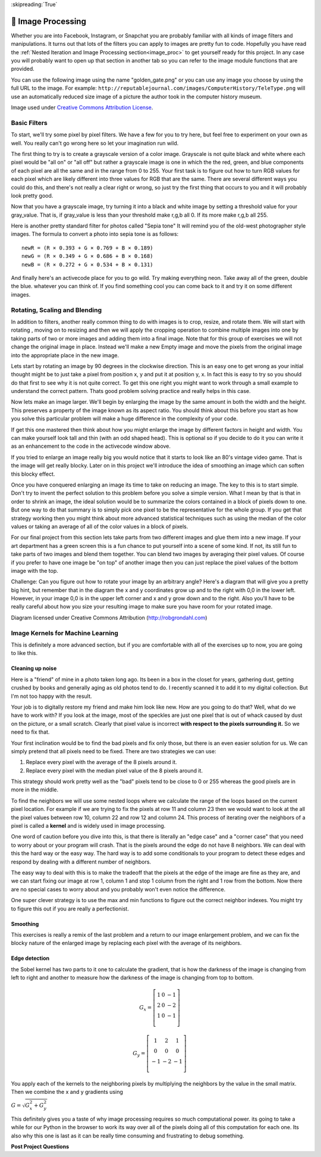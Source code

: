 ..  Copyright (C)  Google LLC, Runestone Interactive LLC
    This work is licensed under the Creative Commons Attribution-ShareAlike 4.0 International License. To view a copy of this license, visit http://creativecommons.org/licenses/by-sa/4.0/.


:skipreading:`True`

.. _image_processing:

🤔 Image Processing
=====================

Whether you are into Facebook, Instagram, or Snapchat you are probably familiar with all kinds of image filters and manipulations.  It turns out that lots of the filters you can apply to images are pretty fun to code.  Hopefully you have read the :ref:`Nested Iteration and Image Processing section<image_proc>` to get yourself ready for this project.  In any case you will probably want to open up that section in another tab so you can refer to the image module functions that are provided.

You can use the following image using the name "golden_gate.png" or you can use any image you choose by using the full URL to the image.  For example: ``http://reputablejournal.com/images/ComputerHistory/TeleType.png``  will use an automatically reduced size image of a picture the author took in the computer history museum.

.. raw:: html

    <img src="../_static/GoldenGateBridgeCC.png" id="golden_gate.png"></img>

Image used under `Creative Commons Attribution License <https://commons.wikimedia.org/wiki/File:GoldenGateBridge-001.jpg>`_.

Basic Filters
-------------

To start, we'll try some pixel by pixel filters.  We have a few for you to try here, but feel free to experiment on your own as well.  You really can't go wrong here so let your imagination run wild.

The first thing to try is to create a grayscale version of a color image.  Grayscale is not quite black and white where each pixel would be "all on" or "all off" but rather a grayscale image is one in which the the red, green, and blue components of each pixel are all the same and in the range from 0 to 255.  Your first task is to figure out how to turn RGB values for each pixel which are likely different into three values for RGB that are the same.  There are several different ways you could do this, and there's not really a clear right or wrong, so just try the first thing that occurs to you and it will probably look pretty good.

.. activecode::  act_ip_1
    :nocodelens:

    import image

    img = image.Image("golden_gate.png")
    win = image.ImageWin(img.getWidth(), img.getHeight())
    img.draw(win)
    img.setDelay(1,15)   # setDelay(1, 2000) will speed up a lot                      # img.setDelay(delay, number of pixels between delay)

    for row in range(img.getHeight()):
        for col in range(img.getWidth()):
            p = img.getPixel(col, row)

            gray_value = # your code here

            newred = # your code here
            newgreen =  # your code here
            newblue =  # your code here

            newpixel = image.Pixel(newred, newgreen, newblue)

            img.setPixel(col, row, newpixel)

    img.draw(win)
    win.exitonclick()

Now that you have a grayscale image, try turning it into a black and white image by setting a threshold value for your gray_value.  That is, if gray_value is less than your threshold make r,g,b all 0.  If its more make r,g,b all 255.

.. activecode::  act_ip_2
    :nocodelens:

    import image

    img = image.Image("golden_gate.png")
    win = image.ImageWin(img.getWidth(), img.getHeight())
    img.draw(win)
    img.setDelay(1,15)   # setDelay(0) turns off animation

    for row in range(img.getHeight()):
        for col in range(img.getWidth()):
            p = img.getPixel(col, row)

            # your code here

    img.draw(win)
    win.exitonclick()


Here is another pretty standard filter for photos called "Sepia tone"  It will remind you of the old-west photographer style images.  The formula to convert a photo into sepia tone is as follows:

::

    newR = (R × 0.393 + G × 0.769 + B × 0.189)
    newG = (R × 0.349 + G × 0.686 + B × 0.168)
    newB = (R × 0.272 + G × 0.534 + B × 0.131)

.. activecode::  act_ip_3
    :nocodelens:

    import image

    img = image.Image("golden_gate.png")
    win = image.ImageWin(img.getWidth(), img.getHeight())
    img.draw(win)
    img.setDelay(1,15)   # setDelay(0) turns off animation

    for row in range(img.getHeight()):
        for col in range(img.getWidth()):
            p = img.getPixel(col, row)

            # your code here

    img.draw(win)
    win.exitonclick()


And finally here's an activecode place for you to go wild.  Try making everything neon.  Take away all of the green, double the blue.  whatever you can think of.  If you find something cool you can come back to it and try it on some different images.

.. activecode::  act_ip_4
    :nocodelens:

    import image

    img = image.Image("golden_gate.png")
    win = image.ImageWin(img.getWidth(), img.getHeight())
    img.draw(win)
    img.setDelay(1,15)   # setDelay(0) turns off animation

    for row in range(img.getHeight()):
        for col in range(img.getWidth()):
            p = img.getPixel(col, row)

            # your code here

    img.draw(win)
    win.exitonclick()


Rotating, Scaling and Blending
------------------------------

In addition to filters, another really common thing to do with images is to crop, resize, and rotate them.  We will start with rotating , moving on to resizing and then we will apply the cropping operation to combine multiple images into one by taking parts of two or more images and adding them into a final image. Note that for this group of exercises we will not change the original image in place.  Instead we'll make a new Empty image and move the pixels from the original image into the appropriate place in the new image.


Lets start by rotating an image by 90 degrees in the clockwise direction.  This is an easy one to get wrong as your initial thought might be to just take a pixel from position x, y and put it at position y, x.  In fact this is easy to try so you should do that first to see why it is not quite correct.  To get this one right you might want to work through a small example to understand the correct pattern.  Thats good problem solving practice and really helps in this case.

.. activecode::  act_ip_5
    :nocodelens:

    import image

    # your code here

Now lets make an image larger.  We'll begin by enlarging the image by the same amount in both the width and the height.  This preserves a property of the image known as its aspect ratio.  You should think about this before  you start as how you solve this particular problem will make a huge difference in the complexity of your code.

.. activecode::  act_ip_6
    :nocodelens:

    import image

    # your code here

If get this one mastered then think about how you might enlarge the image by different factors in height and width.  You can make yourself look tall and thin (with an odd shaped head).  This is optional so if you decide to do it you can write it as an enhancement to the code in the activecode window above.

If you tried to enlarge an image really big you would notice that it starts to look like an 80's vintage video game.  That is the image will get really blocky. Later on in this project we'll introduce the idea of smoothing an image which can soften this blocky effect.

Once you have conquered enlarging an image its time to take on reducing an image.  The key to this is to start simple.  Don't try to invent the perfect solution to this problem before you solve a simple version.  What I mean by that is that in order to shrink an image, the ideal solution would be to summarize the colors contained in a block of pixels down to one.  But one way to do that summary is to simply pick one pixel to be the representative for the whole group.  If you get that strategy working then you might think about more advanced statistical techniques such as using the median of the color values or taking an average of all of the color values in a block of pixels.

.. activecode::  act_ip_7
    :nocodelens:

    import image

    # your code here

For our final project from this section lets take parts from two different images and glue them into a new image.  If your art department has a green screen this is a fun chance to put yourself into a scene of some kind.  If not, its still fun to take parts of two images and blend them together.  You can blend two images by averaging their pixel values.  Of course if you prefer to have one image be "on top" of another image then you can just replace the pixel values of the bottom image with the top.


.. activecode::  act_ip_8
    :nocodelens:

    import image

    # your code here

Challenge:  Can you figure out how to rotate your image by an arbitrary angle?  Here's a diagram that will give you a pretty big hint, but remember that in the diagram the x and y coordinates grow up and to the right with 0,0 in the lower left.  However, in your image 0,0 is in the upper left corner and x and y grow down and to the right.  Also you'll have to be really careful about how you size your resulting image to make sure you have room for your rotated image.

.. image:: http://robgrondahl.com/MPG/Wiki/2DRotation.bmp

Diagram licensed under Creative Commons Attribution (http://robgrondahl.com)

.. activecode::  act_ip_9
    :nocodelens:

    import image

    # your code here

Image Kernels for Machine Learning
----------------------------------

This is definitely a more advanced section, but if you are comfortable with all of the exercises up to now, you are going to like this.

Cleaning up noise
~~~~~~~~~~~~~~~~~

Here is a "friend" of mine in a photo taken long ago.  Its been in a box in the closet for years, gathering dust, getting crushed by books and generally aging as old photos tend to do.  I recently scanned it to add it to my digital collection.  But I'm not too happy with the result.

.. raw:: html

    <img src="../_static/noisyman.png" id="noisyman.png"><br />
    noisyman.png

Your job is to digitally restore my friend and make him look like new.  How are you going to do that? Well, what do we have to work with?  If you look at the image, most of the speckles are just one pixel that is out of whack caused by dust on the picture, or a small scratch.  Clearly that pixel value is incorrect **with respect to the pixels surrounding it.**  So we need to fix that.

Your first inclination would be to find the bad pixels and fix only those, but there is an even easier solution for us.  We can simply pretend that all pixels need to be fixed.  There are two strategies we can use:

1.  Replace every pixel with the average of the 8 pixels around it.
2.  Replace every pixel with the median pixel value of the 8 pixels around it.

This strategy should work pretty well as the "bad" pixels tend to be close to 0 or 255 whereas the good pixels are in more in the middle.

To find the neighbors we will use some nested loops where we calculate the range of the loops based on the current pixel location.  For example if we are trying to fix the pixels at row 11 and column 23 then we would want to look at the all the pixel values between row 10, column 22 and row 12 and column 24.  This process of iterating over the neighbors of a pixel is called a **kernel** and is widely used in image processing.

One word of caution before you dive into this, is that there is literally an  "edge case" and a "corner case" that you need to worry about or your program will crash.  That is the pixels around the edge do not have 8 neighbors.  We can deal with this the hard way or the easy way.  The hard way is to add some conditionals to your program to detect these edges and respond by dealing with a different number of neighbors.

The easy way to deal with this is to make the tradeoff that the pixels at the edge of the image are fine as they are, and we can start fixing our image at row 1, column 1 and stop 1 column from the right and 1 row from the bottom.  Now there are no special cases to worry about and you probably won't even notice the difference.

.. activecode::  act_ip_10
    :nocodelens:

    import image

    # your code here

One super clever strategy is to use the max and min functions to figure out the correct neighbor indexes.  You might try to figure this out if you are really a perfectionist.

Smoothing
~~~~~~~~~

This exercises is really a remix of the last problem and a return to our image enlargement problem, and we can fix the blocky nature of the enlarged image by replacing each pixel with the average of its neighbors.

.. activecode::  act_ip_11
    :nocodelens:

    import image

    # your code here


Edge detection
~~~~~~~~~~~~~~

the Sobel kernel has two parts to it one to calculate the gradient, that is how the darkness of the image is changing from left to right and another to measure how the darkness of the image is changing from top to bottom.

.. math::

   G_x = \left[ {\begin{array}{ccc}
   1 & 0 & -1 \\
   2 & 0 & -2 \\
   1 & 0 & -1 \\
  \end{array} } \right]


.. math::

   G_y = \left[ {\begin{array}{ccc}
   1 & 2 & 1 \\
   0 & 0 & 0 \\
   -1 & -2 & -1 \\
  \end{array} } \right]


You apply each of the kernels to the neighboring pixels by multiplying the neighbors by the value in the small matrix.  Then we combine the x and y gradients using

:math:`G = \sqrt{G_x^2 + G_y^2}`

This definitely gives you a taste of why image processing requires so much computational power.  its going to take a while for our Python in the browser to work its way over all of the pixels doing all of this computation for each one.  Its also why this one is last as it can be really time consuming and frustrating to debug something.

.. activecode::  act_ip_12
    :nocodelens:

    import image

    # your code here


**Post Project Questions**

.. poll:: LearningZone_9b
    :option_1: Comfort Zone
    :option_2: Learning Zone
    :option_3: Panic Zone

    During this project I was primarily in my...

.. poll:: Time_9b
    :option_1: Very little time
    :option_2: A reasonable amount of time
    :option_3: More time than is reasonable

    Completing this project took...

.. poll:: TaskValue_9b
    :option_1: Don't seem worth learning
    :option_2: May be worth learning
    :option_3: Are definitely worth learning

    Based on my own interests and needs, the things taught in this project...

.. poll:: Expectancy_9b
    :option_1: Definitely within reach
    :option_2: Within reach if I try my hardest
    :option_3: Out of reach no matter how hard I try

    For me to master the things taught in this project feels...
